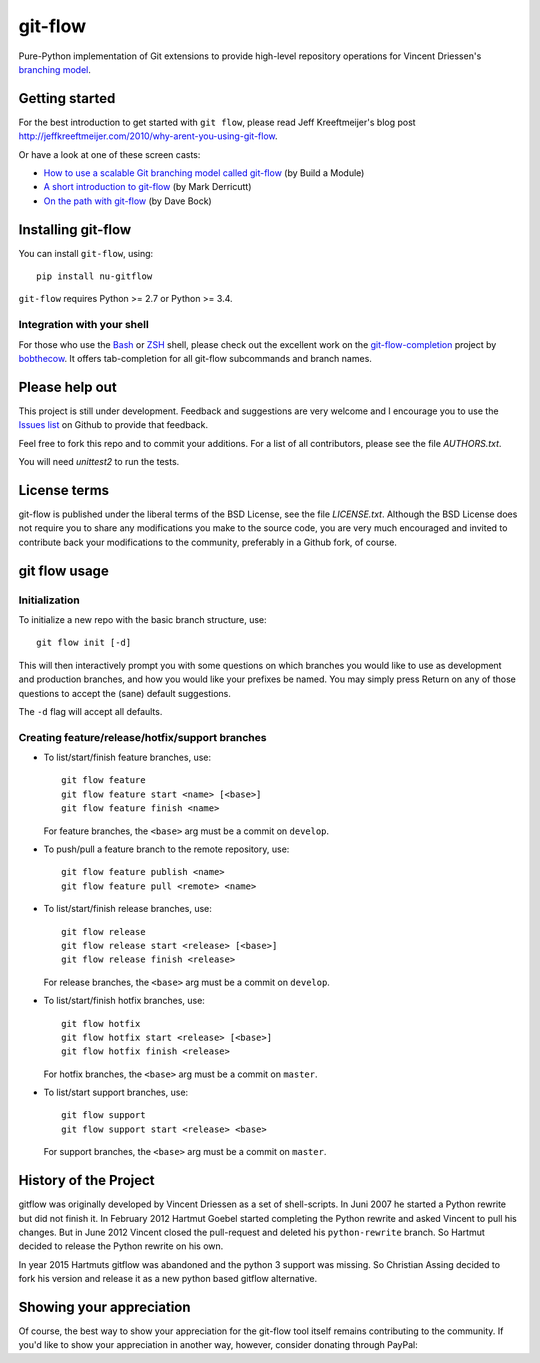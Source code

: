 ========
git-flow
========

Pure-Python implementation of Git extensions to provide high-level
repository operations for Vincent Driessen's
`branching model <http://nvie.com/git-model>`_.


Getting started
================

For the best introduction to get started with ``git flow``, please read
Jeff Kreeftmeijer's blog post http://jeffkreeftmeijer.com/2010/why-arent-you-using-git-flow.

Or have a look at one of these screen casts:

* `How to use a scalable Git branching model called git-flow
  <http://buildamodule.com/video/change-management-and-version-control-deploying-releases-features-and-fixes-with-git-how-to-use-a-scalable-git-branching-model-called-gitflow>`_
  (by Build a Module)

* `A short introduction to git-flow <http://vimeo.com/16018419>`_
  (by Mark Derricutt)

* `On the path with git-flow
  <http://codesherpas.com/screencasts/on_the_path_gitflow.mov>`_
  (by Dave Bock)


Installing git-flow
====================

You can install ``git-flow``, using::

    pip install nu-gitflow

``git-flow`` requires Python >= 2.7 or Python >= 3.4.

Integration with your shell
-----------------------------

For those who use the `Bash <http://www.gnu.org/software/bash/>`_ or
`ZSH <http://www.zsh.org>`_ shell, please check out the excellent work
on the
`git-flow-completion <http://github.com/bobthecow/git-flow-completion>`_
project by `bobthecow <http://github.com/bobthecow>`_. It offers
tab-completion for all git-flow subcommands and branch names.


Please help out
==================

This project is still under development. Feedback and suggestions are
very welcome and I encourage you to use the `Issues list
<http://github.com/chassing/gitflow/issues>`_ on Github to provide that
feedback.

Feel free to fork this repo and to commit your additions. For a list
of all contributors, please see the file `AUTHORS.txt`.

You will need `unittest2` to run the tests.


License terms
==================

git-flow is published under the liberal terms of the BSD License, see
the file `LICENSE.txt`. Although the BSD License does not
require you to share any modifications you make to the source code,
you are very much encouraged and invited to contribute back your
modifications to the community, preferably in a Github fork, of
course.


git flow usage
==================

Initialization
---------------------

To initialize a new repo with the basic branch structure, use::

    git flow init [-d]

This will then interactively prompt you with some questions on which
branches you would like to use as development and production branches,
and how you would like your prefixes be named. You may simply press
Return on any of those questions to accept the (sane) default
suggestions.

The ``-d`` flag will accept all defaults.


Creating feature/release/hotfix/support branches
----------------------------------------------------

* To list/start/finish feature branches, use::

      git flow feature
      git flow feature start <name> [<base>]
      git flow feature finish <name>

  For feature branches, the ``<base>`` arg must be a commit on ``develop``.

* To push/pull a feature branch to the remote repository, use::

      git flow feature publish <name>
      git flow feature pull <remote> <name>

* To list/start/finish release branches, use::

      git flow release
      git flow release start <release> [<base>]
      git flow release finish <release>

  For release branches, the ``<base>`` arg must be a commit on ``develop``.

* To list/start/finish hotfix branches, use::

      git flow hotfix
      git flow hotfix start <release> [<base>]
      git flow hotfix finish <release>

  For hotfix branches, the ``<base>`` arg must be a commit on ``master``.

* To list/start support branches, use::

      git flow support
      git flow support start <release> <base>

  For support branches, the ``<base>`` arg must be a commit on ``master``.


History of the Project
=========================

gitflow was originally developed by Vincent Driessen as a set of
shell-scripts. In Juni 2007 he started a Python rewrite but did not
finish it. In February 2012 Hartmut Goebel started completing the
Python rewrite and asked Vincent to pull his changes. But in June 2012
Vincent closed the pull-request and deleted his ``python-rewrite``
branch. So Hartmut decided to release the Python rewrite on his own.

In year 2015 Hartmuts gitflow was abandoned and the python 3
support was missing. So Christian Assing decided to fork his version
and release it as a new python based gitflow alternative.


Showing your appreciation
==============================

Of course, the best way to show your appreciation for the git-flow
tool itself remains contributing to the community. If you'd like to
show your appreciation in another way, however, consider donating
through PayPal: |Donate|_


.. |Donate| image:: https://www.paypalobjects.com/en_US/i/btn/btn_donate_SM.gif
.. _Donate: https://www.paypal.com/cgi-bin/webscr?cmd=_donations&business=8PS63EM4XPFDY&item_name=gitflow%20donation&no_note=0&cn=Some%20kind%20words%20to%20the%20author%3a&no_shipping=1&rm=1&return=https%3a%2f%2fgithub%2ecom%2fhtgoebel%2fgitflow&cancel_return=https%3a%2f%2fgithub%2ecom%2fhtgoebel%2fgitflow&currency_code=EUR
